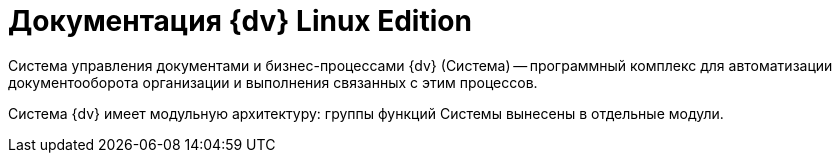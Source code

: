 // :page-layout: home

= Документация {dv} Linux Edition

Система управления документами и бизнес-процессами {dv} (Система) -- программный комплекс для автоматизации документооборота организации и выполнения связанных с этим процессов.

Система {dv} имеет модульную архитектуру: группы функций Системы вынесены в отдельные модули.
//
// [tabs]
// ====
// Общая документация::
// +
// [#system]
// .Описание системы
// ****
// Общая информация о документации, архитектуре системы и модулях.
//
// * xref:system::formatting.adoc[]
// * xref:system::terms.adoc[]
// * xref:system::abbreviations.adoc[]
// * xref:system::licensing.adoc[]
// * xref:system::index.adoc[Больше...]
// ****
// // +
// // [#installwindows]
// // .Установка на Windows
// // ****
// // Обобщённая инструкция по установке и настройке базовой функциональности системы.
// //
// // * xref:installguide::requirements-software.adoc[Необходимое программное обеспечение]
// // * xref:installguide::requirements-hardware.adoc[Необходимое техническое обеспечение]
// // * xref:installguide::install-quick-ref.adoc[]
// // * xref:installguide::index.adoc[Больше...]
// // ****
// +
// [#installinux]
// .Установка Linux Edition
// ****
// Инструкция по установке и настройке базовой функциональности {dv} специальной версии -- Linux Edition.
//
// * xref:install-linux::requirements-software.adoc[Необходимое программное обеспечение]
// * xref:install-linux::requirements-hardware.adoc[Необходимое техническое обеспечение]
// * xref:install-linux::requirements-database.adoc[Требования к СУБД]
// * xref:install-linux::install-quick-ref.adoc[]
// * xref:install-linux::index.adoc[Больше...]
// ****
// +
// [#upgrade]
// .Обновление системы
// ****
// Руководство по обновлению системы до актуальной версии.
//
// * xref:upgrade:55-61:update.adoc[Обновление {dv} 5.5 до 6.1]
// // * xref:upgrade:55-555:update.adoc[Обновление {dv} 5.5 до 5.5.5]
// // * xref:upgrade:54-55:index.adoc[Обновление {dv} 5.4 до 5.5]
// * xref:upgrade::index.adoc[Больше...]
// ****
// +
// [#engineer]
// .Руководство по настройке
// ****
// Инструкция по настройке установленной системы для администраторов и инженеров.
//
// * xref:engineer::config-sign.adoc[]
// * xref:engineer::config-kinds.adoc[]
// // * xref:engineer::config-attorney.adoc[]
// * xref:engineer::discrete.adoc[]
// * xref:engineer::index.adoc[Больше...]
// ****
//
// Основные модули::
// +
// [#platform]
// .Модуль "{pl}"
// ****
// Базовый модуль системы, обеспечивающий основные функции сервера {dv}, хранение и доступ к данным системы, контроль доступа и прочие функции.
//
// * xref:platform::requirements-license.adoc[]
// * xref:platform:admin:install-platform.adoc[]
// * xref:platform:console:microsoft-postgre.adoc[]
// * xref:platform::index.adoc[Больше...]
// ****
// +
// [#worker]
// .Модуль "Служба {ws}"
// ****
// Модуль "Служба {ws}" в фоновом режиме выполняет задачи разных типов, поступившие от других модулей {dv}.
//
// * xref:workerservice::requirements.adoc[]
// * xref:workerservice:admin:install.adoc[]
// * xref:workerservice:admin:update-module.adoc[]
// * xref:workerservice::index.adoc[Больше...]
// ****
// +
// [#backoffice]
// .Модуль "{bo}"
// ****
// Модуль добавляет в систему базовые типы карточек, основные справочники и конструкторы, Почтовый клиент, а также системные настройки.
//
// * xref:backoffice::requirements.adoc[]
// * xref:backoffice:admin:install.adoc[]
// * xref:backoffice:admin:update-module.adoc[]
// * xref:backoffice:admin:system-settings.adoc[]
// * xref:backoffice::index.adoc[Больше...]
// ****
// +
// [#approvaldesigner]
// .Модуль "{ad}"
// ****
// Модуль добавляет в систему функцию согласования, настройку и управление процессом согласования документов.
//
// * xref:approval::requirements.adoc[]
// * xref:approval:admin:install.adoc[]
// * xref:approval:admin:update-module.adoc[]
// * xref:approval:admin:route-advanced.adoc[]
// * xref:approval::index.adoc[Больше...]
// ****
// +
// [#webclient]
// .Модуль "{wc}"
// ****
// Модуль предоставляет интерфейс для работы с {dv} из web-интерфейса браузера на персональном компьютере и на мобильном устройстве в любой ОС, а также настройку web-разметок в ОС Windows.
//
// * xref:webclient::requirements-software.adoc[]
// * xref:webclient::requirements-license.adoc[]
// * xref:webclient:admin:install-server.adoc[]
// * xref:webclient:layouts:interface.adoc[]
// * xref:webclient::index.adoc[Больше...]
// ****
// +
// [#documentmanagement]
// .Модуль "{dm}"
// ****
// Приложение {dm} добавляет в систему готовое решение по работе с обычными и договорными документами. Решение предназначено для работы сотрудников и их взаимодействие в составе рабочих групп.
//
// * xref:documentmgmt::requirements.adoc[]
// * xref:documentmgmt:admin:install.adoc[]
// * xref:documentmgmt:admin:update-module.adoc[]
// * xref:documentmgmt::index.adoc[Больше...]
// ****
// +
// [#windowsclient]
// .Модуль "{wincl}"
// ****
// Модуль, предоставляющий интерфейс для работы, администрирования и настройки {dv} в ОС Windows.
//
// * xref:winclient:admin:install.adoc[]
// * xref:winclient:admin:update-module.adoc[]
// * xref:winclient:admin:system-settings.adoc[]
// * xref:winclient::index.adoc[Больше...]
// ****
// +
// [#mgmtconsole]
// .Модуль "{mc}"
// ****
// {mc} является инструментом администрирования системы {dv} и её компонентов, позволяет настроить конфигурацию Службы {ws}, просматривать сообщения и ошибки, связанные с работой карточек системы.
//
// * xref:mgmtconsole::requirements.adoc[]
// * xref:mgmtconsole:admin:install.adoc[]
// * xref:mgmtconsole:admin:provide-access.adoc[]
// * xref:mgmtconsole::index.adoc[Больше...]
// ****
// +
// [#takeoffice]
// .Модуль "{to}"
// ****
// Приложение _{to}_ добавляет в систему {dv} возможность работы с (устаревшими) карточками "{dv} 4.5" и предназначено для автоматизации наиболее распространенных задач документооборота.
//
// * xref:takeoffice::requirements.adoc[]
// * xref:takeoffice:admin:install-server.adoc[]
// * xref:takeoffice:admin:admin-functions.adoc[]
// * xref:takeoffice::index.adoc[Больше...]
// ****
// +
// [#workflow]
// .Модуль "{wf}"
// ****
// Модуль "{wf}" системы {dv} обеспечивает управление бизнес-процессами и предоставляет возможности настройки и автоматизации типичных для документооборота организации бизнес-процессов.
//
// * xref:workflow::requirements.adoc[]
// * xref:workflow::license.adoc[]
// * xref:workflow:admin:install.adoc[]
// * xref:workflow:admin:update-module.adoc[]
// * xref:workflow::index.adoc[Больше...]
// ****
// // +
// // [#edimodule]
// // .{em}
// // ****
// // Модуль, предоставляющий возможности юридически значимого обмена электронными документами с контрагентами через операторов ЭДО (электронного документооборота).
// //
// // * xref:edi:admin:install.adoc[]
// // * xref:edi:admin:configure-directory.adoc[]
// // * xref:edi:admin:configure-partners.adoc[]
// // * xref:edi::index.adoc[Больше...]
// // ****
// // +
// // [#solutionmgr]
// // .Модуль "{sm}"
// // ****
// // Модуль _{sm}_ предназначен для импорта и экспорта данных решений на базе {dv}.
// //
// // * xref:solutionmngr::requirements.adoc[]
// // * xref:solutionmngr:admin:install-server.adoc[]
// // * xref:solutionmngr:user:functions.adoc[]
// // * xref:solutionmngr::index.adoc[Больше...]
// // ****
// // +
// // [#archivemgmt]
// // .Модуль "{am}"
// // ****
// // Комплект инструментов, предназначенный для выполнения административных задач в организациях, эксплуатирующих систему {dv}.
// //
// // * xref:archivemgmt::requirements.adoc[]
// // * xref:archivemgmt:admin:install.adoc[]
// // * xref:archivemgmt:admin:update-module.adoc[]
// // * xref:archivemgmt:admin:administration.adoc[]
// // * xref:archivemgmt::index.adoc[Больше...]
// // ****
//
// Дополнительная документация::
// +
// [#programmer]
// .Руководство разработчика
// ****
// Руководство по разработке решений на основе программного кода {dv}, описание публичного API системы.
//
// * xref:programmer::development.adoc[]
// * xref:programmer:cards:connect-to-dv-server.adoc[]
// * xref:programmer:DocsVisionObjectModel:class-lib.adoc[]
// * xref:programmer::index.adoc[Больше...]
// ****
// // +
// // [#schemas]
// // .xref:schemas::index.adoc[Описание схем карточек]
// // ****
// //
// // Описание схем метаданных карточек модулей {dv}.
// //
// // * xref:schemas::ApprovalDesigner.adoc[]
// // * xref:schemas::ArchiveManagement.adoc[]
// // * xref:schemas::BackOffice.adoc[]
// // * xref:schemas::Platform.adoc[]
// // * xref:schemas::TakeOffice.adoc[]
// // * xref:schemas::WorkerService.adoc[]
// // * xref:schemas::Workflow.adoc[]
// //
// // ****
// +
// [#resourcekit]
// .Комплект утилит {rk}
// ****
// Комплект инструментов, предназначенный для выполнения административных задач в организациях, эксплуатирующих систему {dv}.
//
// * xref:resource-kit:admin:install.adoc[]
// * xref:resource-kit:cardmanager:util.adoc[]
// * xref:resource-kit:dvexplorer:util.adoc[]
// * xref:resource-kit::index.adoc[Больше...]
// ****
// +
// [#desdirs]
// .Конструкторы и справочники
// ****
// Документация конструкторов и справочников -- инструментов администрирования и настройки системы.
//
// * xref:platform:desdirs:index.adoc[Конструкторы и справочники модуля {pl}]
// * xref:backoffice:desdirs:conditions.adoc[Конструкторы и справочники модуля {bo}]
// * xref:platform:desdirs:index.adoc[Больше...]
// ****
// ====
